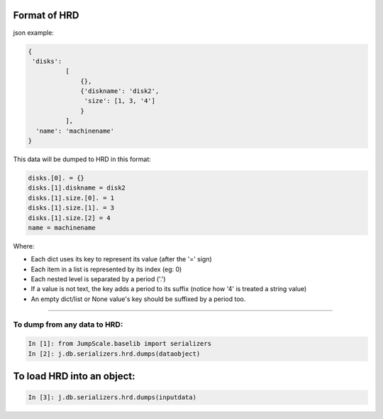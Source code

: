 

Format of HRD
=============


json example:



.. code-block:: python

  {
   'disks': 
            [
                {}, 
                {'diskname': 'disk2', 
                 'size': [1, 3, '4']
                }
            ],
    'name': 'machinename'
  }



This data will be dumped to HRD in this format:




.. code-block:: python

  disks.[0]. = {}
  disks.[1].diskname = disk2
  disks.[1].size.[0]. = 1
  disks.[1].size.[1]. = 3
  disks.[1].size.[2] = 4
  name = machinename



Where:

* Each dict uses its key to represent its value (after the '=' sign)
* Each item in a list is represented by its index (eg: 0)
* Each nested level is separated by a period ('.')
* If a value is not text, the key adds a period to its suffix (notice how '4' is treated a string value)
* An empty dict/list or None value's key should be suffixed by a period too.


--------------------------------------------------------------------------------------------------------------



To dump from any data to HRD:
^^^^^^^^^^^^^^^^^^^^^^^^^^^^^






.. code-block:: python

  In [1]: from JumpScale.baselib import serializers
  In [2]: j.db.serializers.hrd.dumps(dataobject)




To load HRD into an object:
===========================




.. code-block:: python

  In [3]: j.db.serializers.hrd.dumps(inputdata)

